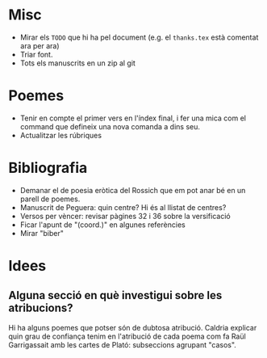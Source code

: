 * Misc

- Mirar els =TODO= que hi ha pel document (e.g. el =thanks.tex= està comentat ara per ara)
- Triar font.
- Tots els manuscrits en un zip al git

* Poemes

- Tenir en compte el primer vers en l'índex final, i fer una mica com el command \poemtitle que defineix una nova comanda a dins seu.
- Actualitzar les rúbriques

* Bibliografia

- Demanar el de poesia eròtica del Rossich que em pot anar bé en un parell de poemes.
- Manuscrit de Peguera: quin centre? Hi és al llistat de centres?
- Versos per vèncer: revisar pàgines 32 i 36 sobre la versificació
- Ficar l'apunt de "(coord.)" en algunes referències
- Mirar "biber"

* Idees

** Alguna secció en què investigui sobre les atribucions?

Hi ha alguns poemes que potser són de dubtosa atribució. Caldria explicar quin grau de confiança tenim en l'atribució de cada poema com fa Raül Garrigassait amb les cartes de Plató: subseccions agrupant "casos".
